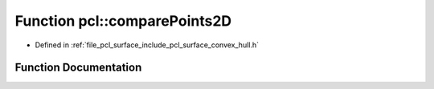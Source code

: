 .. _exhale_function_group__surface_1ga29068d47bc7d9776344c7a7947cead1d:

Function pcl::comparePoints2D
=============================

- Defined in :ref:`file_pcl_surface_include_pcl_surface_convex_hull.h`


Function Documentation
----------------------


.. doxygenfunction:: pcl::comparePoints2D(const std::pair<int, Eigen::Vector4f>&, const std::pair<int, Eigen::Vector4f>&)
